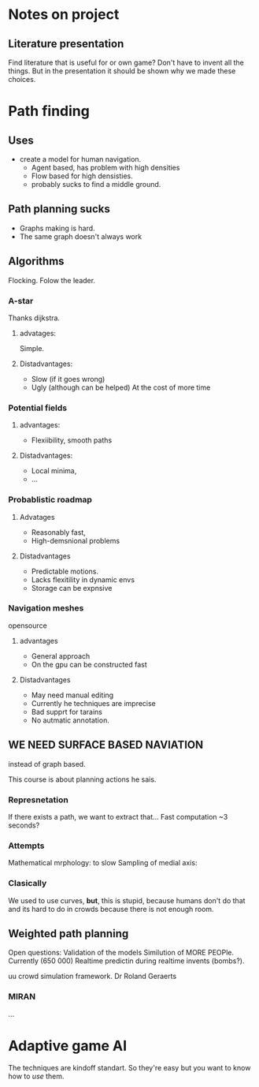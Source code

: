 * Notes on project
** Literature presentation
Find literature that is useful for or own game? Don't have to invent all the things.
But in the presentation it should be shown why we made these choices.

* Path finding
** Uses
- create a model for human navigation.
  - Agent based, has problem with high densities
  - Flow based for high densisties.
  - probably sucks to find a middle ground.
** Path planning sucks
- Graphs making is hard.
- The same graph doesn't always work
** Algorithms
Flocking. Folow the leader.
*** A-star
Thanks dijkstra.
**** advatages:
Simple.
**** Distadvantages:
- Slow (if it goes wrong)
- Ugly (although can be helped) At the cost of more time
*** Potential fields
**** advantages:
- Flexiibility, smooth paths
**** Distadvantages:
- Local minima,
- ...

*** Probablistic roadmap
**** Advatages
- Reasonably fast,
- High-demsnional problems
**** Distadvantages
- Predictable motions.
- Lacks flexitility in dynamic envs
- Storage can be expnsive
*** Navigation meshes
opensource
**** advantages
- General approach
- On the gpu can be constructed fast
**** Distadvantages
- May need manual editing
- Currently he techniques are imprecise
- Bad supprt for tarains
- No autmatic annotation.
** WE NEED SURFACE BASED NAVIATION
instead of graph based.

This course is about planning actions he sais.

*** Represnetation
If there exists a path, we want to extract that...
Fast computation ~3 seconds?

*** Attempts
Mathematical mrphology: to slow
Sampling of medial axis: 

*** Clasically
We used to use curves, *but*, this is stupid, because humans
don't do that and its hard to do in crowds because there is not 
enough room.

** Weighted path planning
Open questions:
Validation of the models
Similution of MORE PEOPle. Currently (650 000)
Realtime predictin during realtime invents (bombs?).

uu crowd simulation framework.
Dr Roland Geraerts
*** MIRAN
...
* Adaptive game AI
The techniques are kindoff standart. So they're easy but you want to know how
to /use/ them.
